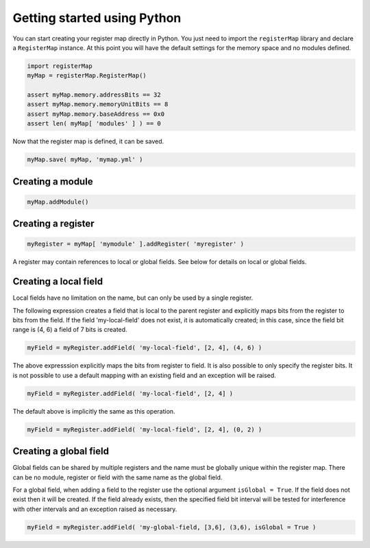 Getting started using Python
----------------------------

You can start creating your register map directly in Python. You just need to import the ``registerMap`` library
and declare a ``RegisterMap`` instance. At this point you will have the default settings for the memory space and no
modules defined.

.. code-block:: python

   import registerMap
   myMap = registerMap.RegisterMap()

   assert myMap.memory.addressBits == 32
   assert myMap.memory.memoryUnitBits == 8
   assert myMap.memory.baseAddress == 0x0
   assert len( myMap[ 'modules' ] ) == 0

Now that the register map is defined, it can be saved.

.. code-block:: python

   myMap.save( myMap, 'mymap.yml' )

Creating a module
^^^^^^^^^^^^^^^^^

.. code-block:: python

   myMap.addModule()


Creating a register
^^^^^^^^^^^^^^^^^^^

.. code-block:: python

   myRegister = myMap[ 'mymodule' ].addRegister( 'myregister' )

A register may contain references to local or global fields. See below for details on local or global fields.

Creating a local field
^^^^^^^^^^^^^^^^^^^^^^

Local fields have no limitation on the name, but can only be used by a single register.

The following expression creates a field that is local to the parent register and explicitly maps bits from the register
to bits from the field. If the field 'my-local-field' does not exist, it is automatically created; in this case, since
the field bit range is (4, 6) a field of 7 bits is created.

.. code-block:: python

   myField = myRegister.addField( 'my-local-field', [2, 4], (4, 6) )

The above expresssion explicitly maps the bits from register to field. It is also possible to only specify the register
bits. It is not possible to use a default mapping with an existing field and an exception will be raised.

.. code-block:: python

   myField = myRegister.addField( 'my-local-field', [2, 4] )

The default above is implicitly the same as this operation.

.. code-block:: python

   myField = myRegister.addField( 'my-local-field', [2, 4], (0, 2) )

Creating a global field
^^^^^^^^^^^^^^^^^^^^^^^

Global fields can be shared by multiple registers and the name must be globally unique within the register map. There can
be no module, register or field with the same name as the global field.

For a global field, when adding a field to the register use the optional argument ``isGlobal = True``. If the field does
not exist then it will be created. If the field already exists, then the specified field bit interval will be tested for
interference with other intervals and an exception raised as necessary.

.. code-block:: python

   myField = myRegister.addField( 'my-global-field, [3,6], (3,6), isGlobal = True )
